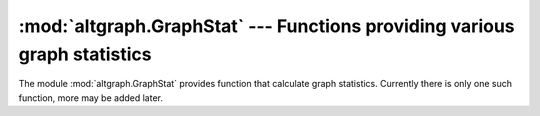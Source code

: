 :mod:`altgraph.GraphStat` --- Functions providing various graph statistics
==========================================================================

.. module:: altgraph.GraphStat
   :synopsis: Functions providing various graph statistics

The module :mod:`altgraph.GraphStat` provides function that calculate
graph statistics. Currently there is only one such function, more may
be added later.

.. function:: degree_dist(graph[, limits[, bin_num[, mode]]])

   Groups the number of edges per node into *bin_num* bins
   and returns the list of those bins. Every item in the result
   is a tuple with the center of the bin and the number of items
   in that bin.

   When the *limits* argument is present it must be a tuple with
   the minimum and maximum number of edges that get binned (that
   is, when *limits* is ``(4, 10)`` only nodes with between 4
   and 10 edges get counted.

   The *mode* argument is used to count incoming (``'inc'``) or
   outgoing (``'out'``) edges. The default is to count the outgoing
   edges.
